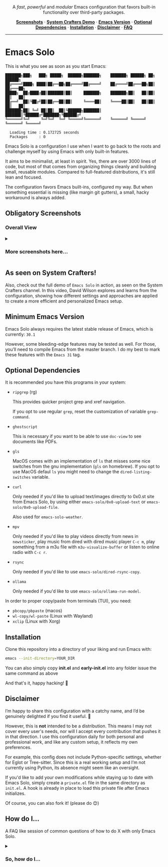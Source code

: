 #+AUTHOR: Rahul Martim Juliato
#+EMAIL: rahul.juliato@gmail.com
#+OPTIONS: toc: nil

#+HTML: <p align="center">
#+HTML:   <img src="doc/emacs-solo-logo.png" alt="Project Logo" width="300"/>
#+HTML:   <br/>
#+HTML:   <img src="https://img.shields.io/badge/Emacs-30%2B-green.svg" alt="Emacs 30+"/>
#+HTML:   <img src="https://img.shields.io/badge/License-GPLv3-blue.svg" alt="GPLv3 License"/>
#+HTML: </p>

#+HTML: <p align="center">
#+HTML:   A <em>fast</em>, <em>powerful</em> and <em>modular</em> Emacs configuration that favors built-in functionality over third-party packages.
#+HTML: </p>

#+HTML: <p align="center">
#+HTML:   <a href="#obligatory-screenshots"><strong>Screenshots</strong></a> ·
#+HTML:   <a href="#as-seen-on-system-crafters"><strong>System Crafters Demo</strong></a> ·
#+HTML:   <a href="#minimum-emacs-version"><strong>Emacs Version</strong></a> ·
#+HTML:   <a href="#optional-dependencies"><strong>Optional Dependencies</strong></a> ·
#+HTML:   <a href="#installation"><strong>Installation</strong></a> ·
#+HTML:   <a href="#disclaimer"><strong>Disclaimer</strong></a> ·
#+HTML:   <a href="#how-do-i"><strong>FAQ</strong></a>
#+HTML: </p>

#+HTML: <hr />

* Emacs Solo

This is what you see as soon as you start Emacs:


#+BEGIN_SRC elisp
  ███████╗███╗   ███╗ █████╗  ██████╗███████╗    ███████╗ ██████╗ ██╗      ██████╗
  ██╔════╝████╗ ████║██╔══██╗██╔════╝██╔════╝    ██╔════╝██╔═══██╗██║     ██╔═══██╗
  █████╗  ██╔████╔██║███████║██║     ███████╗    ███████╗██║   ██║██║     ██║   ██║
  ██╔══╝  ██║╚██╔╝██║██╔══██║██║     ╚════██║    ╚════██║██║   ██║██║     ██║   ██║
  ███████╗██║ ╚═╝ ██║██║  ██║╚██████╗███████║    ███████║╚██████╔╝███████╗╚██████╔╝
  ╚══════╝╚═╝     ╚═╝╚═╝  ╚═╝ ╚═════╝╚══════╝    ╚══════╝ ╚═════╝ ╚══════╝ ╚═════╝

    Loading time : 0.172725 seconds
    Packages     : 0
#+END_SRC


Emacs Solo is a configuration I use when I want to go back to the
roots and challenge myself by using Emacs with only built-in features.


It aims to be minimalist, at least in spirit. Yes, there are over 3000
lines of code, but most of that comes from organizing things cleanly
and building small, reusable modules. Compared to full-featured
distributions, it's still lean and focused.


The configuration favors Emacs built-ins, configured my way. But when
something essential is missing (like margin git gutters), a small,
hacky workaround is always added.

** Obligatory Screenshots

*** Overall View
   [[file:doc/demo-01-overall.png]]

#+html:<details>
#+html:<summary><h3>More screenshots here...</h3></summary>

*** iComplete + Flymake + Gutter
   [[file:doc/demo-02-icomplete-flymake-gutter.png]]

*** Help Variable
   [[file:doc/demo-03-help-var.png]]

*** iComplete Vertical
   [[file:doc/demo-04-icomplete-vertical.png]]

*** Eshell
   [[file:doc/demo-05-eshell.png]]

*** Dired + Gutter
   [[file:doc/demo-06-dired-with-gutter.png]]

   [[file:doc/demo-07-dired-with-gutter-2.png]]

*** Well behaved mode-line
   [[file:doc/demo-08-mode-line.png]]

#+html:</details>

** As seen on System Crafters!

Also, check out the full demo of =Emacs Solo= in action, as seen on
the System Crafters channel. In this video, David Wilson explores and
learns from the configuration, showing how different settings and
approaches are applied to create a more efficient and personalized
Emacs setup.

[[https://www.youtube.com/live/j_2QkCcf8zE?si=e8qvIFdyuV9j7d_y&t=1433][file:http://img.youtube.com/vi/j_2QkCcf8zE/0.jpg]]

** Minimum Emacs Version

Emacs Solo always requires the latest stable release of Emacs, which
is currently: =30.1=

However, some bleeding-edge features may be tested as well. For those,
you’ll need to compile Emacs from the master branch. I do my best to
mark these features with the =Emacs 31= tag.

** Optional Dependencies

It is recommended you have this programs in your system:

- =ripgrep= (rg)

  This provides quicker project grep and xref navigation.

  If you opt to use regular =grep=, reset the customization of variable
  =grep-command=.


- =ghostscript=

  This is necessary if you want to be able to use =doc-view= to see
  documents like PDFs.


- =gls=

  MacOS comes with an implementation of =ls= that misses some nice
  switches from the gnu implementation (=gls= on homebrew). If you opt
  to use MacOS defaul =ls= you might need to change the
  =dired-listing-switches= variable.


- =curl=

  Only needed if you'd like to upload text/images directly to 0x0.st
  site from Emacs Solo, by using either =emacs-solo/0x0-upload-text= or
  =emacs-solo/0x0-upload-file=.

  Also used for =emacs-solo-weather=.


- =mpv=

  Only needed if you'd like to play videos directly from news in
  =newsticker=, play music from dired with dired music player =C-c m=,
  play something from a m3u file with =m3u-visualize-buffer= or
  listen to online radio with =C-c r=.


- =rsync=

  Only needed if you'd like to use =emacs-solo/dired-rsync-copy=.


- =ollama=

  Only needed if you'd like to use =emacs-solo/ollama-run-model=.


In order to proper copy/paste from terminals (TUI), you need:

- =pbcopy/pbpaste= (macos)
- =wl-copy/wl-paste= (Linux with Wayland)
- =xclip= (Linux with Xorg)


** Installation

Clone this repository into a directory of your liking and run Emacs
with:

#+BEGIN_SRC sh
  emacs --init-directory=YOUR_DIR
#+END_SRC

You can also simply copy *init.el* and *early-init.el* into any folder
issue the same command as above

And that's it, happy hacking! 🐂

** Disclaimer

I’m happy to share this configuration with a catchy name, and I’d be
genuinely delighted if you find it useful. 🙂

However, this is *not* intended to be a distribution. This means I may
not cover every user's needs, nor will I accept every contribution
that pushes it in that direction. I use this configuration daily for
both personal and professional work, and like any custom setup, it
reflects my own preferences.

For example, this config does not include Python-specific settings,
whether for Eglot or Tree-sitter. Since this is a real working setup
and I’m not currently using Python, its absence might seem like an
oversight.

If you'd like to add your own modifications while staying up to date
with Emacs Solo, simply create a =private.el= file in the same directory
as =init.el=. A hook is already in place to load this private file after
Emacs initializes.

Of course, you can also fork it! (please do 😊)

** How do I...
A FAQ like session of common questions of how to do X with only Emacs Solo.
#+html:<details>
#+html:<summary><h3>So, how do I...</h3></summary>
*** 1.) Copy the current word under cursor?
The usual answer is *M-b* to go back to the beginning of the
word. *C-M-SPC* to expand the selection to the end of the word and *M-w*.

*Custom Emacs Solo Solution*: Use the isearch way to search a word (it has
better completion than C-M-SPC), like *M-s M-.* you can now just *M-w*.

*** 2.) Edit multiple search entries at once?

#+BEGIN_SRC text
  Original problem: I usually consult-outline, then embark-collect and wgrep...
#+END_SRC

You can start by using *occur*, or using *isearch* and than moving to occur.

Next start the edit mode of the occur buffer with *e*.

Make your changes, apply it with *C-c C-c*

From Emacs 30.1 onward you can also use the combo:
=replace-regexp-as-diff= for replacements in a single buffer,
=multi-replace-regexp-as-diff= for multiple buffers, and
=dired-do-replace-regexp-as-diff= to perform replace-regexp-as-diff

*** 3.) Edit multiple search entries between several files at once?

#+BEGIN_SRC text
  Original problem: I usually consult-grep, then use embark collect and wgrep...
#+END_SRC

Open dired on the root folder of where you search will happen. Mark
some files and or folders with *m*.

Use =dired-do-query-replace-regexp= or in a dired buffer hit =Q=.

Confirm it all or one by one, use *?* to check the options.

From Emacs 30.1 onward you can also use the combo:
=replace-regexp-as-diff= for replacements in a single buffer,
=multi-replace-regexp-as-diff= for multiple buffers, and
=dired-do-replace-regexp-as-diff= to perform replace-regexp-as-diff

*** 4.) Read news, like with elfeed?

You have two built-in options on Emacs.
- =M-x gnus=
- =M-x newsticker-treeview=

*** 5.) How do I see logs and their diffs?

=C-x v L= on a file inside your version controlled file. And over the
line you have the commit, press =d= for diffing.

If you wanna diff a range, mark the lines starting with =C-SPC= on the
first line of the range, and again =C-SPC= in the last line of the range
(the content of what you want must be selected, if ther cursor is on
first column of the line it won't be included), now use =d= to diff.

*** 6.) How do I revert a hunk?
=C-x v == will open the diff panel for the current file, restrict it to
the hunk you'd like to revert with =r=, revert the direction of the diff
with =R= and apply the diff with =C-c C-a=.

From Emacs 31, we also have =C-c M-r= (=diff-revert-and-kill=), when on
buffers generated by =C-x v == and =C-x v D=.

*** 7.) Use (neo)vi(m) keybindings (aka Evil keybindings)?

Emacs comes with =viper= which is a =vi= emulator. This means a lot of
modern editing capabilities are missing.

Take a look at =use-package Emacs Solo-viper-extensions=, section of the
=init.el= file. Emacs Solo extends viper mode to include a bunch of more
modern =evil-like= bindings.

Just give it a try ;) =M-x viper-mode=

*** 8.) Temporaraly highlight some word?

Use the powers of =highlight-regexp=! Over a word you want to make
highlighted use =M-s h .=

You can repeat it to other words and Emacs will handle different
colors for you.

To remove a highlight use =M-s h u= and select the highlighted regexp on
the list.

Find out about more options regarding highlighting with =M-s h ?=.

*** 9.) Know what is changed when closing Emacs or several files?

It is a common thing trying to close Emacs with =C-x C-c= just to find
out one of your buffers has some modification and now Emacs asks if
you'd like to save, override, etc.

Emacs Solo provides the extra option =d=, which will generate a diff of
the current file being asked to take action, so you can see if saving
is needed.

*** 10.) Show/Hide (toggle) hidden files in Dired?

Use =dired-omit-mode=, which you can toggle with =C-x M-o=. Notice that
this mode uses the regular expression defined in the =dired-omit-files=
variable. Emacs Solo already customizes this to ignore files matching
=^\\.=

*** 11.) Open multiple terms/shells?

Ever felt the need of some =multi-term= package on Emacs? Well, you
don't really need it, at least not with the internal implementations
of terminals and =eshell=.

Just use the =C-u= unversal argument command before calling your
term/shell, like: =C-u M-x eshell= or =C-u C-x p e= or =C-u M-x term=, and
so on.

Now you have another instance of your term to work with, repeat this
pattern if you need more instances.

*** 12.) How do I select a single hunk out of many?

From Emacs 31, we have after =C-x v == a new =C-c RET n=
(=diff-delete-other-hunks=) option to do so.

*** 13.) How do I edit commit messages?

From =C-x v L=, you can press =e= and you'll be editing the commit
message. This is available from Emacs 31 onward.

*** 14.) How do I amend commits?

From =C-x v v=, you can press =C-c C-e= and you'll be on 'amend' mode.

#+html:</details>
